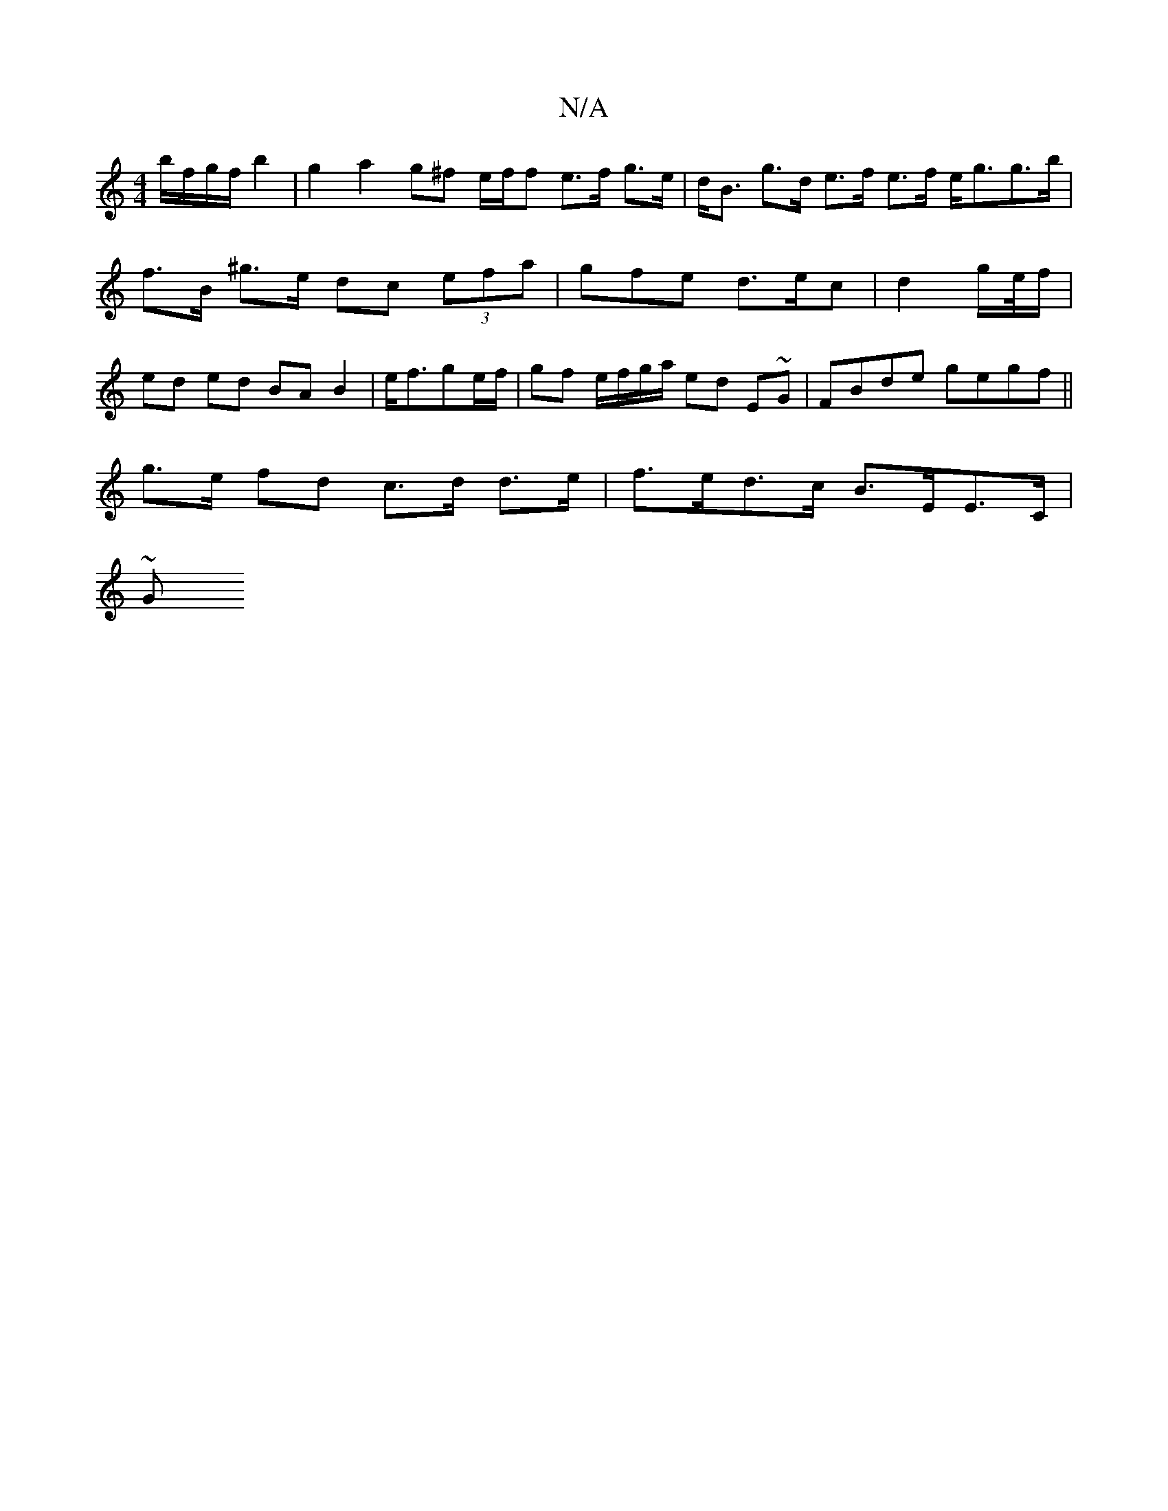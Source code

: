 X:1
T:N/A
M:4/4
R:N/A
K:Cmajor
 b/f/g/f/ b2 | g2 a2 g^f e/f/f e>f g>e | d<B g>d e>f e>f e<gg>b|f>B ^g>e dc (3efa | gfe d>ec | d2 g/2e//f/ | ed ed BA B2 | e<fge/f/ | gf e/f/g/a/ ed E~G|FBde gegf||
g>e fd c>d d>e | f>ed>c B>EE>C |
~G